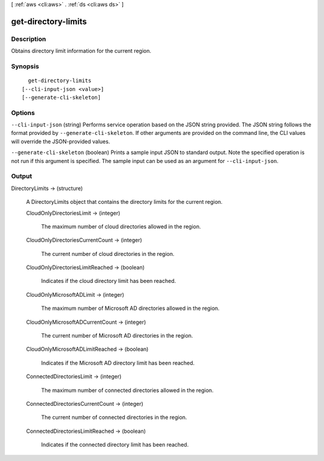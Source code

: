 [ :ref:`aws <cli:aws>` . :ref:`ds <cli:aws ds>` ]

.. _cli:aws ds get-directory-limits:


********************
get-directory-limits
********************



===========
Description
===========



Obtains directory limit information for the current region.



========
Synopsis
========

::

    get-directory-limits
  [--cli-input-json <value>]
  [--generate-cli-skeleton]




=======
Options
=======

``--cli-input-json`` (string)
Performs service operation based on the JSON string provided. The JSON string follows the format provided by ``--generate-cli-skeleton``. If other arguments are provided on the command line, the CLI values will override the JSON-provided values.

``--generate-cli-skeleton`` (boolean)
Prints a sample input JSON to standard output. Note the specified operation is not run if this argument is specified. The sample input can be used as an argument for ``--cli-input-json``.



======
Output
======

DirectoryLimits -> (structure)

  

  A  DirectoryLimits object that contains the directory limits for the current region.

  

  CloudOnlyDirectoriesLimit -> (integer)

    

    The maximum number of cloud directories allowed in the region.

    

    

  CloudOnlyDirectoriesCurrentCount -> (integer)

    

    The current number of cloud directories in the region.

    

    

  CloudOnlyDirectoriesLimitReached -> (boolean)

    

    Indicates if the cloud directory limit has been reached.

    

    

  CloudOnlyMicrosoftADLimit -> (integer)

    The maximum number of Microsoft AD directories allowed in the region.

    

  CloudOnlyMicrosoftADCurrentCount -> (integer)

    The current number of Microsoft AD directories in the region.

    

  CloudOnlyMicrosoftADLimitReached -> (boolean)

    Indicates if the Microsoft AD directory limit has been reached.

    

  ConnectedDirectoriesLimit -> (integer)

    

    The maximum number of connected directories allowed in the region.

    

    

  ConnectedDirectoriesCurrentCount -> (integer)

    

    The current number of connected directories in the region.

    

    

  ConnectedDirectoriesLimitReached -> (boolean)

    

    Indicates if the connected directory limit has been reached.

    

    

  

